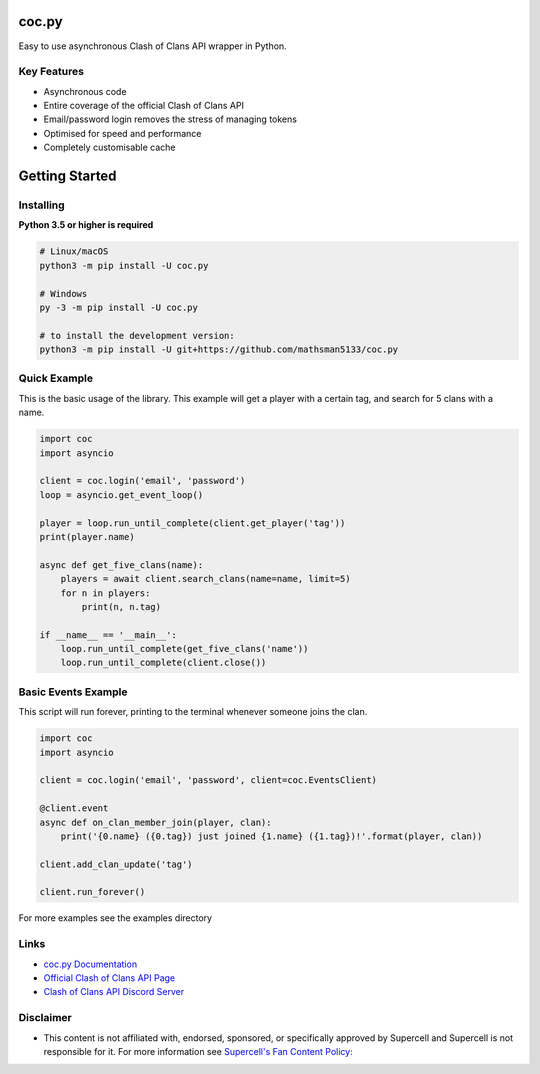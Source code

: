 coc.py
======

.. image:: https://discordapp.com/api/guilds/566451504332931073/embed.png
    :target: https://discord.gg/Eaja7gJ
    :alt: Discord Server Invite
.. image:: https://img.shields.io/pypi/v/coc.py.svg
   :target: https://pypi.python.org/pypi/coc.py
   :alt: PyPI version info
.. image:: https://img.shields.io/pypi/pyversions/discord.py.svg
   :target: https://pypi.python.org/pypi/coc.py
   :alt: PyPI supported Python versions
.. image:: https://travis-ci.org/mathsman5133/coc.py.svg?branch=master
    :target: https://travis-ci.org/mathsman5133/coc.py
    :alt: Travis CI info


Easy to use asynchronous Clash of Clans API wrapper in Python.

Key Features
-------------
- Asynchronous code
- Entire coverage of the official Clash of Clans API
- Email/password login removes the stress of managing tokens
- Optimised for speed and performance
- Completely customisable cache

Getting Started
================

Installing
-----------
**Python 3.5 or higher is required**

.. code:: sh

    # Linux/macOS
    python3 -m pip install -U coc.py

    # Windows
    py -3 -m pip install -U coc.py

    # to install the development version:
    python3 -m pip install -U git+https://github.com/mathsman5133/coc.py


Quick Example
--------------
This is the basic usage of the library.
This example will get a player with a certain tag, and search for 5 clans with a name.

.. code:: py

    import coc
    import asyncio

    client = coc.login('email', 'password')
    loop = asyncio.get_event_loop()

    player = loop.run_until_complete(client.get_player('tag'))
    print(player.name)

    async def get_five_clans(name):
        players = await client.search_clans(name=name, limit=5)
        for n in players:
            print(n, n.tag)

    if __name__ == '__main__':
        loop.run_until_complete(get_five_clans('name'))
        loop.run_until_complete(client.close())

Basic Events Example
---------------------
This script will run forever, printing to the terminal whenever someone joins the clan.

.. code:: py

    import coc
    import asyncio

    client = coc.login('email', 'password', client=coc.EventsClient)

    @client.event
    async def on_clan_member_join(player, clan):
        print('{0.name} ({0.tag}) just joined {1.name} ({1.tag})!'.format(player, clan))

    client.add_clan_update('tag')

    client.run_forever()


For more examples see the examples directory

Links
------
- `coc.py Documentation <https://cocpy.readthedocs.io/en/latest/?>`_
- `Official Clash of Clans API Page <https://developer.clashofclans.com/>`_
- `Clash of Clans API Discord Server <https://discord.gg/Eaja7gJ/>`_

Disclaimer
-----------
- This content is not affiliated with, endorsed, sponsored, or specifically
  approved by Supercell and Supercell is not responsible for it.
  For more information see `Supercell's Fan Content Policy: <https://www.supercell.com/fan-content-policy.>`_



